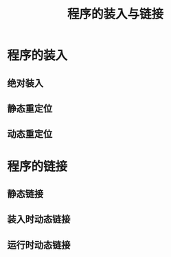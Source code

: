 :PROPERTIES:
:ID:       47c17dfc-0a33-4633-adaf-e58c03a262af
:END:
#+title: 程序的装入与链接
#+STARTUP: overview

* 程序的装入

** 绝对装入

** 静态重定位

** 动态重定位


* 程序的链接

** 静态链接

** 装入时动态链接

** 运行时动态链接
